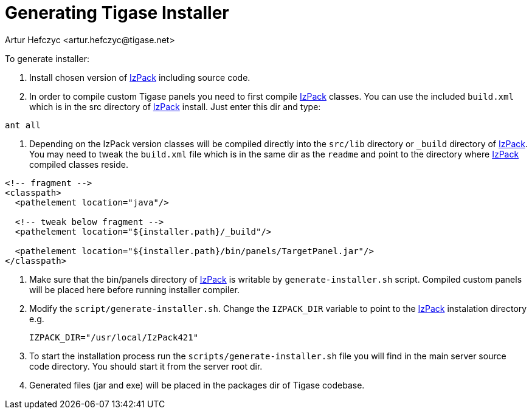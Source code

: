 [[genTigaseInstaller]]
Generating Tigase Installer
===========================
:author: Artur Hefczyc <artur.hefczyc@tigase.net>
:version: v2.0, June 2014: Reformatted for AsciiDoc.
:date: 2010-04-06 21:22
:revision: v2.1

:toc:
:numbered:
:website: http://tigase.net/

To generate installer:

. Install chosen version of link:http://izpack.org/[IzPack] including source code.
. In order to compile custom Tigase panels you need to first compile link:http://izpack.org/[IzPack] classes. You can use the included +build.xml+ which is in the src directory of link:http://izpack.org/[IzPack] install. Just enter this dir and type:

[source,bash]
ant all

. Depending on the IzPack version classes will be compiled directly into the +src/lib+ directory or +_build+ directory of link:http://izpack.org/[IzPack]. You may need to tweak the +build.xml+ file which is in the same dir as the +readme+ and point to the directory where link:http://izpack.org/[IzPack] compiled classes reside.

[source,java]
------------------------------------------------------------------------
<!-- fragment -->
<classpath>
  <pathelement location="java"/>

  <!-- tweak below fragment -->
  <pathelement location="${installer.path}/_build"/>

  <pathelement location="${installer.path}/bin/panels/TargetPanel.jar"/>
</classpath>
------------------------------------------------------------------------
. Make sure that the bin/panels directory of link:http://izpack.org/[IzPack] is writable by +generate-installer.sh+ script. Compiled custom panels will be placed here before running installer compiler.
. Modify the +script/generate-installer.sh+. Change the +IZPACK_DIR+ variable to point to the link:http://izpack.org/[IzPack] instalation directory e.g.
+
[source,bash]
---------------------------------
IZPACK_DIR="/usr/local/IzPack421"
---------------------------------
. To start the installation process run the +scripts/generate-installer.sh+ file you will find in the main server source code directory. You should start it from the server root dir.
. Generated files (jar and exe) will be placed in the packages dir of Tigase codebase.
